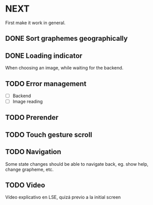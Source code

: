 * NEXT

First make it work in general.

** DONE Sort graphemes geographically
   CLOSED: [2021-12-01 Wed 23:54]

** DONE Loading indicator
   CLOSED: [2021-11-29 Mon 15:47]

When choosing an image, while waiting for the backend.

** TODO Error management

- [ ] Backend
- [ ] Image reading

** TODO Prerender

** TODO Touch gesture scroll

** TODO Navigation

Some state changes should be able to navigate back, eg. show help, change
grapheme, etc.

** TODO Video

Vídeo explicativo en LSE, quizá previo a la initial screen
